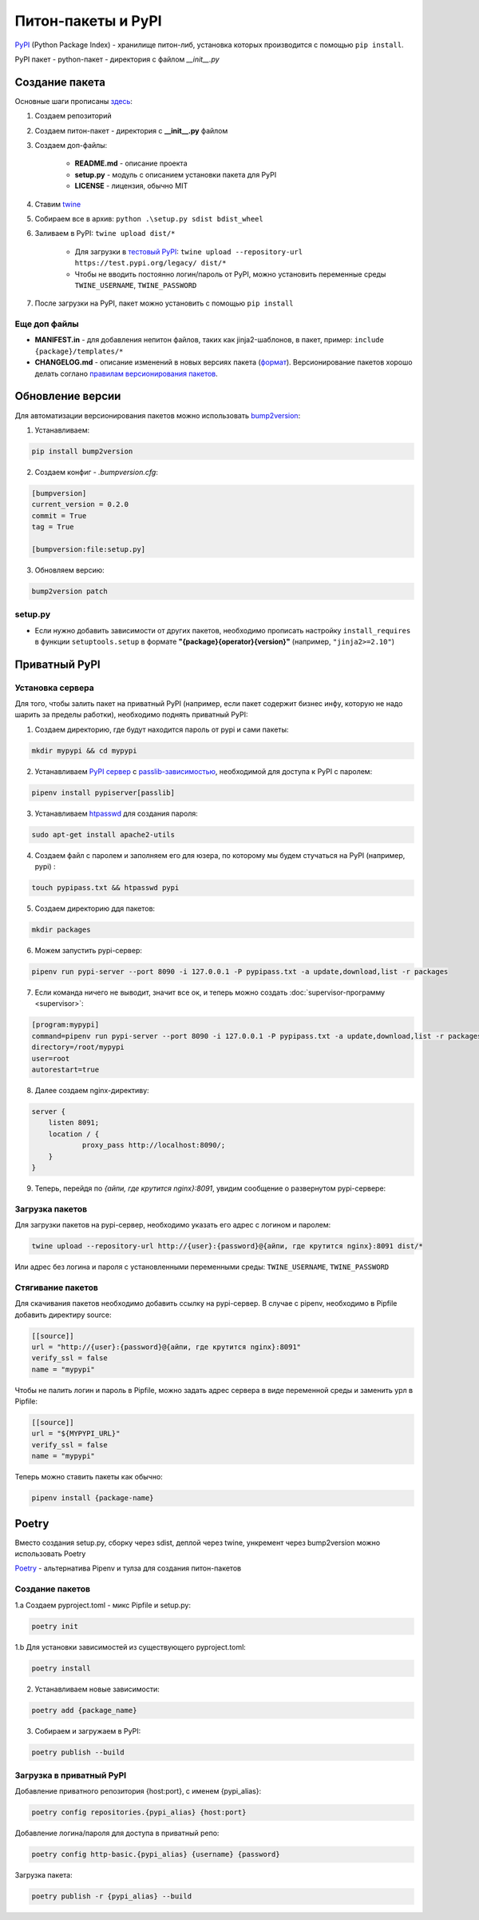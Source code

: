Питон-пакеты и PyPI
############################################

`PyPI`_ (Python Package Index) - хранилище питон-либ, установка которых производится с помощью ``pip install``.

PyPI пакет - python-пакет - директория с файлом `__init__.py`

Создание пакета
***************

Основные шаги прописаны `здесь`_:

1. Создаем репозиторий

2. Создаем питон-пакет - директория с **__init__.py** файлом

3. Создаем доп-файлы:

    - **README.md** - описание проекта
    - **setup.py** - модуль с описанием установки пакета для PyPI
    - **LICENSE** - лицензия, обычно MIT

4. Ставим `twine`_

5. Собираем все в архив: ``python .\setup.py sdist bdist_wheel``

6. Заливаем в PyPI: ``twine upload dist/*``

    - Для загрузки в `тестовый PyPI`_: ``twine upload --repository-url https://test.pypi.org/legacy/ dist/*``
    - Чтобы не вводить постоянно логин/пароль от PyPI, можно установить переменные среды ``TWINE_USERNAME``, ``TWINE_PASSWORD``

7. После загрузки на PyPI, пакет можно установить с помощью ``pip install``

Еще доп файлы
==============

- **MANIFEST.in** - для добавления непитон файлов, таких как jinja2-шаблонов, в пакет, пример: ``include {package}/templates/*``

- **CHANGELOG.md** - описание изменений в новых версиях пакета (`формат <https://keepachangelog.com/en/1.0.0/>`_). Версионирование пакетов хорошо делать соглано `правилам версионирования пакетов`_.


Обновление версии
*****************

Для автоматизации версионирования пакетов можно использовать `bump2version <https://github.com/c4urself/bump2version>`_:

1. Устанавливаем:

.. code-block:: shell

    pip install bump2version

2. Создаем конфиг - `.bumpversion.cfg`:

.. code-block:: ini

    [bumpversion]
    current_version = 0.2.0
    commit = True
    tag = True

    [bumpversion:file:setup.py]

3. Обновляем версию:

.. code-block:: shell

    bump2version patch

setup.py
========

- Если нужно добавить зависимости от других пакетов, необходимо прописать настройку ``install_requires`` в функции ``setuptools.setup`` в формате **"{package}{operator}{version}"** (например, ``"jinja2>=2.10"``)


Приватный PyPI
**************************


Установка сервера
=========================

Для того, чтобы залить пакет на приватный PyPI (например, если пакет содержит бизнес инфу, которую не надо шарить за пределы работки),
необходимо поднять приватный PyPI:

1. Создаем директорию, где будут находится пароль от pypi и сами пакеты:

.. code-block:: shell

    mkdir mypypi && cd mypypi

2. Устанавливаем `PyPI сервер`_ с `passlib-зависимостью`_, необходимой для доступа к PyPI с паролем:


.. code-block:: shell

    pipenv install pypiserver[passlib]

3. Устанавливаем `htpasswd`_ для создания пароля:

.. code-block:: shell

    sudo apt-get install apache2-utils

4. Создаем файл с паролем и заполняем его для юзера, по которому мы будем стучаться на PyPI (например, pypi) :

.. code-block:: shell

    touch pypipass.txt && htpasswd pypi

5. Создаем директорию ддя пакетов:

.. code-block:: shell

    mkdir packages

6. Можем запустить pypi-сервер:

.. code-block:: shell

    pipenv run pypi-server --port 8090 -i 127.0.0.1 -P pypipass.txt -a update,download,list -r packages

7. Если команда ничего не выводит, значит все ок, и теперь можно создать :doc:`supervisor-программу <supervisor>`:

.. code-block:: ini

    [program:mypypi]
    command=pipenv run pypi-server --port 8090 -i 127.0.0.1 -P pypipass.txt -a update,download,list -r packages
    directory=/root/mypypi
    user=root
    autorestart=true

8. Далее создаем nginx-директиву:

.. code-block:: nginx

    server {
        listen 8091;
        location / {
                proxy_pass http://localhost:8090/;
        }
    }

9.  Теперь, перейдя по `{айпи, где крутится nginx}:8091`, увидим сообщение о развернутом pypi-сервере:

.. image:: https://raw.githubusercontent.com/potykion/py_poc_toolbox/master/_static/pypi.PNG

Загрузка пакетов
====================

Для загрузки пакетов на pypi-сервер, необходимо указать его адрес с логином и паролем:

.. code-block:: shell

    twine upload --repository-url http://{user}:{password}@{айпи, где крутится nginx}:8091 dist/*

Или адрес без логина и пароля с установленными переменными среды: ``TWINE_USERNAME``, ``TWINE_PASSWORD``

Стягивание пакетов
====================

Для скачивания пакетов необходимо добавить ссылку на pypi-сервер. В случае с pipenv, необходимо в Pipfile добавить директиру source:

.. code-block:: toml

    [[source]]
    url = "http://{user}:{password}@{айпи, где крутится nginx}:8091"
    verify_ssl = false
    name = "mypypi"


Чтобы не палить логин и пароль в Pipfile, можно задать адрес сервера в виде переменной среды и заменить урл в Pipfile:

.. code-block:: toml

    [[source]]
    url = "${MYPYPI_URL}"
    verify_ssl = false
    name = "mypypi"

Теперь можно ставить пакеты как обычно:

.. code-block:: shell

    pipenv install {package-name}


Poetry
***********

Вместо создания setup.py, сборку через sdist, деплой через twine, ункремент через bump2version можно использовать Poetry

`Poetry <https://poetry.eustace.io/>`_ - альтернатива Pipenv и тулза для создания питон-пакетов

Создание пакетов
=============================================

1.a Создаем pyproject.toml - микс Pipfile и setup.py:

.. code-block:: shell

    poetry init

1.b Для установки зависимостей из существующего pyproject.toml:

.. code-block:: shell

    poetry install

2. Устанавливаем новые зависимости:

.. code-block:: shell

    poetry add {package_name}

3. Собираем и загружаем в PyPI:

.. code-block:: shell

    poetry publish --build


Загрузка в приватный PyPI
=========================

Добавление приватного репозитория {host:port}, с именем {pypi_alias}:

.. code-block:: shell

    poetry config repositories.{pypi_alias} {host:port}


Добавление логина/пароля для доступа в приватный репо:

.. code-block:: shell

    poetry config http-basic.{pypi_alias} {username} {password}

Загрузка пакета:

.. code-block:: shell

    poetry publish -r {pypi_alias} --build




.. _PyPI: https://pypi.org
.. _здесь: https://packaging.python.org/tutorials/packaging-projects/
.. _twine: https://github.com/pypa/twine
.. _тестовый PyPI: https://test.pypi.org
.. _правилам версионирования пакетов: https://semver.org
.. _PyPI сервер: https://github.com/pypiserver/pypiserver
.. _passlib-зависимостью: https://passlib.readthedocs.io/en/stable/
.. _htpasswd: https://httpd.apache.org/docs/2.4/en/programs/htpasswd.html
